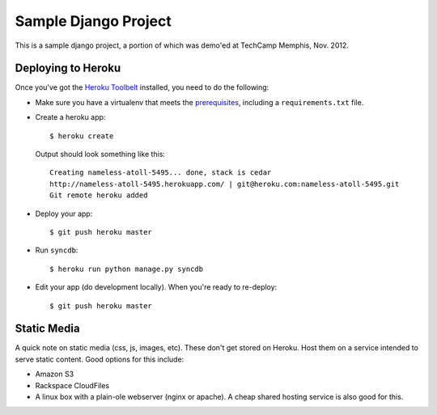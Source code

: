 Sample Django Project
=====================

This is a sample django project, a portion of which was demo'ed at TechCamp
Memphis, Nov. 2012.

Deploying to Heroku
-------------------

Once you've got the `Heroku Toolbelt <http://goo.gl/RHccU>`_ installed, you
need to do the following:

* Make sure you have a virtualenv that meets the
  `prerequisites <https://devcenter.heroku.com/articles/django>`_, including
  a ``requirements.txt`` file.
* Create a heroku app::
    
    $ heroku create

  Output should look something like this::

    Creating nameless-atoll-5495... done, stack is cedar
    http://nameless-atoll-5495.herokuapp.com/ | git@heroku.com:nameless-atoll-5495.git
    Git remote heroku added

* Deploy your app::
    
    $ git push heroku master

* Run ``syncdb``::

    $ heroku run python manage.py syncdb

* Edit your app (do development locally). When you're ready to re-deploy::

    $ git push heroku master


Static Media
------------

A quick note on static media (css, js, images, etc). These don't get stored
on Heroku. Host them on a service intended to serve static content. Good
options for this include:

* Amazon S3
* Rackspace CloudFiles
* A linux box with a plain-ole webserver (nginx or apache). A cheap shared
  hosting service is also good for this.

